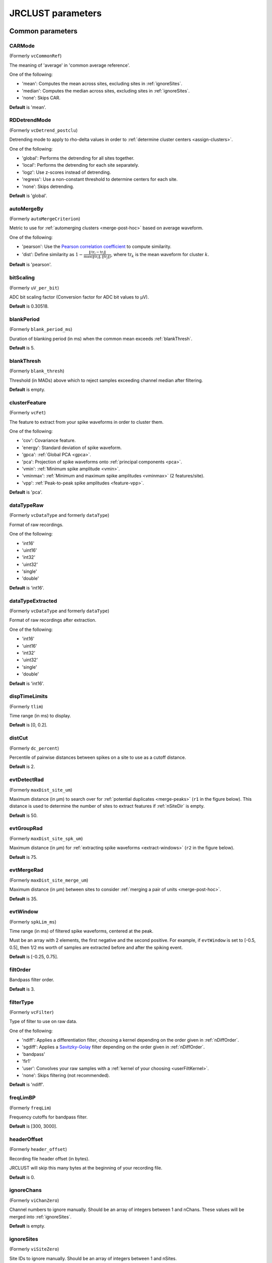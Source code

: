 .. _parameters:

JRCLUST parameters
==================

Common parameters
------------------

.. _CARMode:

CARMode
^^^^^^^

(Formerly ``vcCommonRef``)

The meaning of 'average' in 'common average reference'.

One of the following:

- 'mean': Computes the mean across sites, excluding sites in :ref:`ignoreSites`.
- 'median': Computes the median across sites, excluding sites in :ref:`ignoreSites`.
- 'none': Skips CAR.

**Default** is 'mean'.

.. _RDDetrendMode:

RDDetrendMode
^^^^^^^^^^^^^

(Formerly ``vcDetrend_postclu``)

Detrending mode to apply to rho-delta values in order to :ref:`determine cluster centers <assign-clusters>`.

One of the following:

- 'global': Performs the detrending for all sites together.
- 'local': Performs the detrending for each site separately.
- 'logz': Use z-scores instead of detrending.
- 'regress': Use a non-constant threshold to determine centers for each site.
- 'none': Skips detrending.

**Default** is 'global'.

.. _autoMergeBy:

autoMergeBy
^^^^^^^^^^^

(Formerly ``autoMergeCriterion``)

Metric to use for :ref:`automerging clusters <merge-post-hoc>` based on average waveform.

One of the following:

- 'pearson': Use the `Pearson correlation coefficient`_ to compute similarity.
- 'dist': Define similarity as :math:`1 - \frac{\|\text{tr}_i - \text{tr}_j\|}{\max(\|\text{tr}_i\|, \|\text{tr}_j\|)}`,
  where :math:`\text{tr}_k` is the mean waveform for cluster :math:`k`.

**Default** is 'pearson'.

.. _bitScaling:

bitScaling
^^^^^^^^^^

(Formerly ``uV_per_bit``)

ADC bit scaling factor (Conversion factor for ADC bit values to μV).

**Default** is 0.30518.

.. _blankPeriod:

blankPeriod
^^^^^^^^^^^

(Formerly ``blank_period_ms``)

Duration of blanking period (in ms) when the common mean exceeds :ref:`blankThresh`.

**Default** is 5.

.. _blankThresh:

blankThresh
^^^^^^^^^^^

(Formerly ``blank_thresh``)

Threshold (in MADs) above which to reject samples exceeding channel median after filtering.

**Default** is empty.

.. _clusterFeature:

clusterFeature
^^^^^^^^^^^^^^

(Formerly ``vcFet``)

The feature to extract from your spike waveforms in order to cluster them.

One of the following:

- 'cov': Covariance feature.
- 'energy': Standard deviation of spike waveform.
- 'gpca': :ref:`Global PCA <gpca>`.
- 'pca': Projection of spike waveforms onto :ref:`principal components <pca>`.
- 'vmin': :ref:`Minimum spike amplitude <vmin>`.
- 'vminmax': :ref:`Minimum and maximum spike amplitudes <vminmax>` (2 features/site).
- 'vpp': :ref:`Peak-to-peak spike amplitudes <feature-vpp>`.

**Default** is 'pca'.

.. _dataTypeRaw:

dataTypeRaw
^^^^^^^^

(Formerly ``vcDataType`` and formerly ``dataType``)

Format of raw recordings.

One of the following:

- 'int16'
- 'uint16'
- 'int32'
- 'uint32'
- 'single'
- 'double'

**Default** is 'int16'.

.. _dataTypeExtracted:

dataTypeExtracted
^^^^^^^^

(Formerly ``vcDataType`` and formerly ``dataType``)

Format of raw recordings after extraction.

One of the following:

- 'int16'
- 'uint16'
- 'int32'
- 'uint32'
- 'single'
- 'double'

**Default** is 'int16'.

.. _dispTimeLimits:

dispTimeLimits
^^^^^^^^^^^^^^

(Formerly ``tlim``)

Time range (in ms) to display.

**Default** is [0, 0.2].

.. _distCut:

distCut
^^^^^^^

(Formerly ``dc_percent``)

Percentile of pairwise distances between spikes on a site to use as a cutoff distance.

**Default** is 2.

.. _evtDetectRad:

evtDetectRad
^^^^^^^^^^^^

(Formerly ``maxDist_site_um``)

Maximum distance (in μm) to search over for :ref:`potential duplicates <merge-peaks>` (``r1`` in the figure below).
This distance is used to determine the number of sites to extract features if :ref:`nSiteDir` is empty.

**Default** is 50.

.. image:: /.static/evtDetectRad.png
   :scale: 25%

.. _evtGroupRad:

evtGroupRad
^^^^^^^^^^^^

(Formerly ``maxDist_site_spk_um``)

Maximum distance (in μm) for :ref:`extracting spike waveforms <extract-windows>`
(``r2`` in the figure below).

**Default** is 75.

.. image:: /.static/evtDetectRad.png
   :scale: 25%

.. _evtMergeRad:

evtMergeRad
^^^^^^^^^^^^

(Formerly ``maxDist_site_merge_um``)

Maximum distance (in μm) between sites to consider :ref:`merging a pair of units <merge-post-hoc>`.

**Default** is 35.

.. _evtWindow:

evtWindow
^^^^^^^^^

(Formerly ``spkLim_ms``)

Time range (in ms) of filtered spike waveforms, centered at the peak.

Must be an array with 2 elements, the first negative and the second positive.
For example, if ``evtWindow`` is set to [-0.5, 0.5], then 1/2 ms worth of samples
are extracted before and after the spiking event.

**Default** is [-0.25, 0.75].

.. _filtOrder:

filtOrder
^^^^^^^^^

Bandpass filter order.

**Default** is 3.

.. _filterType:

filterType
^^^^^^^^^^

(Formerly ``vcFilter``)

Type of filter to use on raw data.

One of the following:

- 'ndiff': Applies a differentiation filter, choosing a kernel depending on the order given in :ref:`nDiffOrder`.
- 'sgdiff': Applies a `Savitzky-Golay <https://en.wikipedia.org/wiki/Savitzky–Golay_filter>`_ filter depending on the order given in :ref:`nDiffOrder`.
- 'bandpass'
- 'fir1'
- 'user': Convolves your raw samples with a :ref:`kernel of your choosing <userFiltKernel>`.
- 'none': Skips filtering (not recommended).

**Default** is 'ndiff'.

.. _freqLimBP:

freqLimBP
^^^^^^^^^

(Formerly ``freqLim``)

Frequency cutoffs for bandpass filter.

**Default** is [300, 3000].

.. _headerOffset:

headerOffset
^^^^^^^^^^^^

(Formerly ``header_offset``)

Recording file header offset (in bytes).

JRCLUST will skip this many bytes at the beginning of your recording file.

**Default** is 0.

.. _ignoreChans:

ignoreChans
^^^^^^^^^^^

(Formerly ``viChanZero``)

Channel numbers to ignore manually.
Should be an array of integers between 1 and nChans.
These values will be merged into :ref:`ignoreSites`.

**Default** is empty.

.. _ignoreSites:

ignoreSites
^^^^^^^^^^^

(Formerly ``viSiteZero``)

Site IDs to ignore manually.
Should be an array of integers between 1 and nSites.

**Default** is empty.

.. _log10DeltaCut:

log10DeltaCut
^^^^^^^^^^^^^

(Formerly ``delta1_cut``)

:math:`\log_{10}` of delta cutoff (Spikes with delta values below this cutoff will not be considered as cluster centers).

**Default** is 0.6.

.. _log10RhoCut:

log10RhoCut
^^^^^^^^^^^

(Formerly ``rho_cut``)

:math:`\log_{10}` of rho cutoff (Spikes with rho values below this cutoff will not be considered as cluster centers).

**Default** is -2.5.

.. _maxUnitSim:

maxUnitSim
^^^^^^^^^^

(Formerly ``maxWavCor``)

Threshold for merging two units having similar spike waveforms (Units with a similiarity score above this value will be merged).

See :ref:`autoMergeBy` for how "similarity" is defined.

**Default** is 0.98.

.. _minClusterSize:

minClusterSize
^^^^^^^^^^^^^^

(Formerly ``min_count``)

Minimum number of spikes per cluster (Automatically set to the maximum of this value and twice the number of features).

**Default** is 30.

.. _nChans:

nChans
^^^^^^

Number of channels stored in recording file (Distinct from the number of AP sites).

**Default** is 384.

.. _nClusterIntervals:

nClusterIntervals
^^^^^^^^^^^^^^^^^

(Formerly ``nTime_clu``)

Number of intervals to divide the recording into around a spike.

When clustering, take the :math:`\frac{1}{\text{nClusterIntervals}}` fraction of all
spikes around a spiking event to compute distance.

For example, if ``nClusterIntervals`` = 1, all spikes will be used;
if ``nClusterIntervals`` = 2, JRCLUST will take the half of all spikes which are closest
in time to compute distances.
Increasing this value will take fewer and fewer spikes to compare at the risk of
oversplitting clusters (you might want to do this if you observe fast drift in your
recording).
However, automated merging based on the :ref:`waveform correlation <maxUnitSim>`
can merge most of the units initially split by drift.

**Default** is 4.

.. _nPCsPerSite:

nPCsPerSite
^^^^^^^^^^^

(Formerly ``nPcPerChan``)

Number of principal components to compute per site.

**Default** is 1.

.. _nSiteDir:

nSiteDir
^^^^^^^^

(Formerly ``maxSite``)

Number of neighboring sites to group in either direction.

The total number of sites per spike group (``nSitesEvt``) is 1 + 2\*``nSiteDir``.
In other words, a spike group includes the site on which the spike occurs, along with ``nSiteDir``
sites in the horizontal direction and ``nSiteDir`` in the vertical direction.

If empty, the number of sites per spike group is determined from :ref:`evtGroupRad`.

.. warning::
   This parameter may be deprecated in an upcoming release in favor of ``evtGroupRad``.

**Default** is empty.

.. _nSitesExcl:

nSitesExcl
^^^^^^^^^^

(Formerly ``nSites_ref``)

Number of sites to exclude from the spike waveform group for feature extraction.

**Default** is empty.

.. _nSpikesFigProj:

nSpikesFigProj
^^^^^^^^^^^^^^

(Formerly ``nShow_proj``)

Maximum number of spikes per cluster to display in the feature projection view.

**Default** is 500.

.. _nSpikesFigWav:

nSpikesFigWav
^^^^^^^^^^^^^

(Formerly ``nSpk_show``)

Maximum number of spikes per cluster to display generally.

**Default** is 30.

.. _outputDir:

outputDir
^^^^^^^^^^^^^

Directory in which to place output files (Will output to the same directory as this file if empty).

**Default** is an empty string.

.. _probePad:

probePad
^^^^^^^^^^^^

(Formerly ``vrSiteHW``)

Recording contact pad size (in μm) (Height x width).

**Default** is empty.

.. _psthTimeLimits:

psthTimeLimits
^^^^^^^^^^^^^^^^^^

(Formerly ``tlim_psth``)

Time range (in s) over which to display PSTH.

**Default** is empty.

.. _qqFactor:

qqFactor
^^^^^^^^^^^^

Spike detection threshold.

Multiplier of the :ref:`estimate <compute-threshold>` :math:`\sigma_{\text{noise}}^{(i)}`
of standard deviation of noise distribution on each site to compute the threshold for that site.
In other words,

.. math::

    \text{Thr}_i := \text{qqFactor} \cdot \sigma_{\text{noise}}^{(i)}

is the spike detection threshold for site :math:`i`.

**Default** is 5.

.. _rawRecordings:

rawRecordings
^^^^^^^^^^^^^^^^^

Path or paths to raw recordings to sort.

**Default** is empty.

.. _recordingFormat:

recordingFormat
^^^^^^^^^^^^^^^

Format of raw recordings.

One of the following:

- 'SpikeGLX': A flat [binary file])(https://github.com/billkarsh/SpikeGLX/blob/master/Markdown/UserManual.md#output-file-format) with no header, stored in channels x samples order.
- 'Intan': Traditional [Intan file format](http://www.intantech.com/files/Intan_RHD2000_data_file_formats.pdf).

**Default** is 'SpikeGLX'.

.. _refracInt:

refracInt
^^^^^^^^^

(Formerly ``spkRefrac_ms``)

Spike refractory period (in ms).

**Default** is 0.25.

.. _sampleRate:

sampleRate
^^^^^^^^^^

(Formerly ``sRateHz``)

Sampling rate (in Hz) of raw recording.

**Default** is 30000.

.. _shankMap:

shankMap
^^^^^^^^^^^^

(Formerly ``viShank_site``)

Shank ID of each site.

**Default** is empty.

.. _siteLoc:

siteLoc
^^^^^^^^^^^

(Formerly ``mrSiteXY``)

Site locations (in μm) (x values in the first column, y values in the second column).

**Default** is empty.

.. _siteMap:

siteMap
^^^^^^^^^^^

(Formerly ``viSite2Chan``)

Map of channel index to site ID (The mapping siteMap(i) = j corresponds to the statement 'site i is stored as channel j in the recording').

**Default** is empty.

.. _trialFile:

trialFile
^^^^^^^^^^^^^

(Formerly ``vcFile_trial``)

Path to file containing trial data (Can be .mat or .csv, must contain timestamps of trials in units of s).

**Default** is an empty string.

Advanced parameters
-------------------

.. _auxChan:

auxChan
^^^^^^^^^^^

(Formerly ``iChan_aux``)

Auxiliary channel index.

**Default** is empty.

.. _auxFile:

auxFile
^^^^^^^^^^^

(Formerly ``vcFile_aux``)

Path to file containing auxiliary channel.

**Default** is an empty string.

.. _auxLabel:

auxLabel
^^^^^^^^^^^^

(Formerly ``vcLabel_aux``)

Label for auxiliary channel data.

**Default** is 'Aux channel'.

.. _auxSampleRate:

auxSampleRate
^^^^^^^^^^^^^^^^^

(Formerly ``sRateHz_aux``)

Sample rate for auxiliary file.

**Default** is empty.

.. _auxScale:

auxScale
^^^^^^^^^^^^

(Formerly ``vrScale_aux``)

Scale factor for aux data.

**Default** is 1.

.. _batchMode:

batchMode
^^^^^^^^^^^^^

Suppress message boxes in favor of console messages.

**Default** is true.

.. _colorMap:

colorMap
^^^^^^^^^^^^

(Formerly ``mrColor_proj``)

RGB color map for background, primary selected, and secondary selected spikes (The first three values are the R values, the next three are the G values, and the last three are the B values.).

**Default** is [0.83203, 0, 0.9375, 0.85547, 0.50781, 0.46484, 0.91797, 0.76563, 0.085938].

.. _corrRange:

corrRange
^^^^^^^^^^^^^

(Formerly ``corrLim``)

Correlation score range to distinguish by color map.

**Default** is [0.9, 1].

.. _detectBipolar:

detectBipolar
^^^^^^^^^^^^^^^^^

(Formerly ``fDetectBipolar``)

Detect positive as well as negative peaks.

**Default** is false.

.. _dispFeature:

dispFeature
^^^^^^^^^^^^^^^

(Formerly ``vcFet_show``)

Feature to display in the feature projection plot.

One of the following:

- 'cov'
- 'pca'
- 'ppca'
- 'vpp'
- 'template' (only supported for template-based clusterings, e.g., Kilosort)

**Default** is 'vpp'.

.. _dispFilter:

dispFilter
^^^^^^^^^^^^^^

(Formerly ``vcFilter_show``)

Filter to apply in traces plot.

One of the following:

- 'ndiff'
- 'sgdiff'
- 'bandpass'
- 'fir1'
- 'user'
- 'none'

**Default** is 'none'.

.. _driftMerge:

driftMerge
^^^^^^^^^^^^^^

(Formerly ``fDrift_merge``)

Compute multiple waveforms at three drift locations based on the spike position if true.

**Default** is true.

.. _evtManualThresh:

evtManualThresh
^^^^^^^^^^^^^^^

(Formerly ``spkThresh_uV``)

Manually-set spike detection threshold (in μV).

**Default** is empty.

.. _evtWindowMergeFactor:

evtWindowMergeFactor
^^^^^^^^^^^^^^^^^^^^^^^^

(Formerly ``spkLim_factor_merge``)

Ratio of samples to take when computing correlation.

**Default** is 1.

.. _evtWindowRaw:

evtWindowRaw
^^^^^^^^^^^^^^^^

(Formerly ``spkLim_raw_ms``)

Time range (in ms) of raw spike waveforms, centered at the peak.

Must be an array with 2 elements, the first negative and the second positive.
For example, if ``evtWindowRaw`` is set to [-1, 1], then 1 ms worth of samples
are extracted before and after the spiking event.

**Default** is [-0.5, 1.5].

.. _extractAfterDetect:

extractAfterDetect
^^^^^^^^^^^^^^^^^^

Extract features only after detecting all spikes across all files if true.
Otherwise, features will be computed on a per-chunk, per-file basis, which may not be what you want.

This is effectively set to true if you specify :ref:`clusterFeature` = 'gpca'.

**Default** is false.

.. _fftThresh:

fftThresh
^^^^^^^^^^^^^

(Formerly ``fft_thresh``)

Threshold (in MADs of power-frequency product) above which to remove frequency outliers
when :ref:`denoising <denoising>`.
Frequencies with power-frequency product above this threshold will be zeroed out as noise.

Setting to 0 disables this notch filtering.
If you choose to enable, the recommended value is 10.

**Default** is 0.

.. _figList:

figList
^^^^^^^

List of tags of figures to display in feature view.

One of the following:

- 'FigCorr'
- 'FigHist'
- 'FigISI'
- 'FigMap'
- 'FigPos'
- 'FigProj'
- 'FigRD'
- 'FigSim'
- 'FigTime'
- 'FigWav'

**Default** is ["FigCorr", "FigHist", "FigISI", "FigMap", "FigPos", "FigProj", "FigRD", "FigSim", "FigTime", "FigWav"].

.. _frFilterShape:

frFilterShape
^^^^^^^^^^^^^^^^^

(Formerly ``filter_shape_rate``)

Kernel shape for temporal averaging (Used in estimation of the firing rate of a given unit).

One of the following:

- 'triangle'
- 'rectangle'

**Default** is 'triangle'.

.. _frPeriod:

frPeriod
^^^^^^^^^^^^

(Formerly ``filter_sec_rate``)

Time period (in s) over which to determine firing rate (Used in estimation of the firing rate of a given unit).

**Default** is 2.

.. _frSampleRate:

frSampleRate
^^^^^^^^^^^^^^^^

(Formerly ``sRateHz_rate``)

Resampling rate (in Hz) for estimating the firing rate (Used in estimation of the firing rate of a given unit).

**Default** is 1000.

.. _freqLimNotch:

freqLimNotch
^^^^^^^^^^^^^^^^

Frequency ranges to exclude for notch filter.

**Default** is empty.

.. _freqLimStop:

freqLimStop
^^^^^^^^^^^^^^^

Frequency range to exclude for band-stop filter.

**Default** is empty.

.. _gainBoost:

gainBoost
^^^^^^^^^^^^^

(Formerly ``gain_boost``)

Scale factor to boost gain in raw recording (Used in filtering operation).

**Default** is 1.

.. _gpuLoadFactor:

gpuLoadFactor
^^^^^^^^^^^^^^^^^

GPU memory usage factor (Use 1/gpuLoadFactor amount of GPU memory).

**Default** is 5.

.. _groupShank:

groupShank
^^^^^^^^^^^^^^

(Formerly ``fGroup_shank``)

Group all sites on the same shank if true.

**Default** is true.

.. _gtFile:

gtFile
^^^^^^^^^^

(Formerly ``vcFile_gt``)

Path to file containing ground-truth data.

**Default** is an empty string.

.. _interpPC:

interpPC
^^^^^^^^

(Formerly ``fInterp_fet``)

Interpolate 1st principal vector to maximize projection of spikes if true.

**Default** is true.

.. _lfpSampleRate:

lfpSampleRate
^^^^^^^^^^^^^^^^^

(Formerly ``sRateHz_lfp``)

Sampling rate for LFP channels.

**Default** is 2500.

.. _loadTimeLimits:

loadTimeLimits
^^^^^^^^^^^^^^^^^^

(Formerly ``tlim_load``)

Time range (in s) of samples to load at once (All samples are loaded if empty).

**Default** is empty.

.. _maxAmp:

maxAmp
^^^^^^^^^^

Amplitude scale (in μV).

**Default** is 250.

.. _maxBytesLoad:

maxBytesLoad
^^^^^^^^^^^^^^^^

(Formerly ``MAX_BYTES_LOAD``)

Maximum number of bytes to load into memory.

**Default** is empty.

.. _maxClustersSite:

maxClustersSite
^^^^^^^^^^^^^^^^^^^

(Formerly ``maxCluPerSite``)

Maximum number of cluster centers computed per site (Used if :ref:`RDDetrendMode` is 'local').

**Default** is 20.

.. _maxSecLoad:

maxSecLoad
^^^^^^^^^^^^^^

(Formerly ``MAX_LOAD_SEC``)

Maximum sample duration (in s) to load into memory (Overrides maxBytesLoad if nonempty).

**Default** is empty.

.. _meanInterpFactor:

meanInterpFactor
^^^^^^^^^^^^^^^^^^^^

(Formerly ``nInterp_merge``)

Interpolation factor for mean unit waveforms (Set to 1 to disable).

**Default** is 1.

.. _minNeighborsDetect:

minNeighborsDetect
^^^^^^^^^^^^^^^^^^^^^^

(Formerly ``nneigh_min_detect``)

Minimum number of sample neighbors exceeding threshold for a sample to be considered a peak.

For example, consider a potential peak occurring at sample :math:`t_i`.
If ``minNeighborsDetect`` is set to 1, then **either** sample :math:`t_{i-1}` or :math:`t_{i+1}`
must also exceed the detection threshold.
If ``minNeighborsDetect`` is set to 2, then **both** sample :math:`t_{i-1}` and :math:`t_{i+1}`
must also exceed the detection threshold.
If ``minNeighborsDetect`` is set to 0, then samples :math:`t_{i-1}` and :math:`t_{i+1}`
are not considered.

Must be one of 0, 1, or 2.

**Default** is 0.

.. _minSitesWeightFeatures:

minSitesWeightFeatures
^^^^^^^^^^^^^^^^^^^^^^^^^^

(Formerly ``min_sites_mask``)

Minimum number of sites to have if using weightFeatures (Ignored if weightFeatures is false).

**Default** is 5.

.. _nClustersShowAux:

nClustersShowAux
^^^^^^^^^^^^^^^^^^^^

(Formerly ``nClu_show_aux``)

Number of clusters to show in the aux vs. firing rate correlation.

**Default** is 10.

.. _nDiffOrder:

nDiffOrder
^^^^^^^^^^^^^^

(Formerly ``nDiff_filt``)

Order for differentiator filter (Used if and only if :ref:`filterType` is 'sgdiff' or 'ndiff').

**Default** is 2.

.. _nLoadsMaxPreview:

nLoadsMaxPreview
^^^^^^^^^^^^^^^^^^^^

(Formerly ``nLoads_max_preview``)

Number of time segments to load in preview.

**Default** is 30.

.. _nPassesMerge:

nPassesMerge
^^^^^^^^^^^^^^^^

(Formerly ``nRepeat_merge``)

Number of times to repeat automatic waveform-based merging.

**Default** is 10.

.. _nPeaksFeatures:

nPeaksFeatures
^^^^^^^^^^^^^^^^^^

(Formerly ``nFet_use``)

Number of potential peaks to use when computing features.

**Default** is 2.

.. _nSamplesPad:

nSamplesPad
^^^^^^^^^^^^^^^

(Formerly ``nPad_filt``)

Number of samples to overlap between chunks in large files.

**Default** is 100.

.. _nSecsLoadPreview:

nSecsLoadPreview
^^^^^^^^^^^^^^^^^^^^

(Formerly ``sec_per_load_preview``)

Number of seconds to load in preview.

**Default** is 1.

.. _nSegmentsTraces:

nSegmentsTraces
^^^^^^^^^^^^^^^^^^^

(Formerly ``nTime_traces``)

Number of time segments to display in traces view (A value of 1 shows one continuous time segment).

**Default** is 1.

.. _nSitesFigProj:

nSitesFigProj
^^^^^^^^^^^^^^^^^

Number of sites to show in feature projection view.

**Default** is 5.

.. _nSkip:

nSkip
^^^^^^^^^

(Formerly ``nSkip_show``)

Show every nSkip samples when plotting traces.

**Default** is 1.

.. _nSpikesFigISI:

nSpikesFigISI
^^^^^^^^^^^^^^^^^

Maximum number of spikes to show in ISI view.

**Default** is 200.

.. _nThreadsGPU:

nThreadsGPU
^^^^^^^^^^^^^^^

(Formerly ``nThreads``)

Number of GPU threads to use for clustering.

**Default** is 128.

.. _outlierThresh:

outlierThresh
^^^^^^^^^^^^^^^^^

(Formerly ``thresh_mad_clu``)

Threshold (in MADs) to remove outlier spikes for each cluster.

**Default** is 7.5.

.. _pcPair:

pcPair
^^^^^^^^^^

Pair of PCs to display.

**Default** is [1, 2].

.. _projTimeLimits:

projTimeLimits
^^^^^^^^^^^^^^^^^^

(Formerly ``tLimFigProj``)

Time range (in s) to display in feature projection view.

**Default** is empty.

.. _psthTimeBin:

psthTimeBin
^^^^^^^^^^^^^^^

(Formerly ``tbin_psth``)

Time bin (in s) for PSTH view.

**Default** is 0.01.

.. _psthXTick:

psthXTick
^^^^^^^^^^^^^

(Formerly ``xtick_psth``)

PSTH time tick mark spacing.

**Default** is 0.2.

.. _ramToGPUFactor:

ramToGPUFactor
^^^^^^^^^^^^^^^^^^

(Formerly ``nLoads_gpu``)

Ratio of RAM to GPU memory.

**Default** is 8.

.. _randomSeed:

randomSeed
^^^^^^^^^^

Seed for the random number generator.

**Default** is 0.

.. _realignTraces:

realignTraces
^^^^^^^^^^^^^

Realign spike traces after subtracting local CAR (Realign if 1, perform subpixel interpolation if 2).

**Default** is 0.

.. _showRaw:

showRaw
^^^^^^^

(Formerly ``fWav_raw_show``)

Show raw traces in waveform view if true.

**Default** is false.

.. _showSpikeCount:

showSpikeCount
^^^^^^^^^^^^^^^^^^

(Formerly ``fText``)

Show spike count per unit in waveform plot.

**Default** is true.

.. _siteCorrThresh:

siteCorrThresh
^^^^^^^^^^^^^^^^^^

(Formerly ``thresh_corr_bad_site``)

Threshold to reject bad sites based on maximum correlation with neighboring sites (Set to 0 to disable).

**Default** is 0.

.. _spikeThreshMax:

spikeThreshMax
^^^^^^^^^^^^^^^^^^

(Formerly ``spkThresh_max_uV``)

Maximum absolute amplitude (in μV) permitted for spikes.

**Default** is empty.

.. _tallSkinny:

tallSkinny
^^^^^^^^^^^^^^

(Formerly ``fTranspose_bin``)

Recording will be interpreted as nChannels x nSamples if true.

**Default** is true.

.. _threshFile:

threshFile
^^^^^^^^^^^^^^

(Formerly ``vcFile_thresh``)

Path to .mat file storing the spike detection threshold (Created by preview GUI).

**Default** is an empty string.

.. _umPerPix:

umPerPix
^^^^^^^^^^^^

(Formerly ``um_per_pix``)

Vertical site center-to-center spacing.

**Default** is 20.

.. _useElliptic:

useElliptic
^^^^^^^^^^^^^^^

(Formerly ``fEllip``)

Use elliptic (bandpass) filter if true (Uses Butterworth filter if false).

**Default** is true.

.. _useGPU:

useGPU
^^^^^^^^^^

(Formerly ``fGpu``)

Use GPU where appropriate.

**Default** is true.

.. _useGlobalDistCut:

useGlobalDistCut
^^^^^^^^^^^^^^^^^^^^

(Formerly ``fDc_global``)

Use a global distance cutoff for all sites if true.

**Default** is false.

.. _useParfor:

useParfor
^^^^^^^^^^^^^

(Formerly ``fParfor``)

Use parfor where appropriate.

**Default** is true.

.. _userFiltKernel:

userFiltKernel
^^^^^^^^^^^^^^^^^^

(Formerly ``vnFilter_user``)

User-specified filter kernel (Ignored unless :ref:`filterType` is 'user').

Your filtered samples will be the output of a convolution of your raw samples
with this kernel.
You must specify this if and only if your :ref:`filterType` is ``'user'``.

**Default** is empty.

.. _verbose:

verbose
^^^^^^^^^^^

(Formerly ``fVerbose``)

Be chatty when processing.

**Default** is true.

.. _weightFeatures:

weightFeatures
^^^^^^^^^^^^^^^^^^

(Formerly ``fSpatialMask_clu``)

Weight display features by distance from site if true.

**Default** is false.

.. _`Pearson correlation coefficient`: https://en.wikipedia.org/wiki/Pearson_correlation_coefficient
.. _`MAD`: https://en.wikipedia.org/wiki/Median_absolute_deviation
